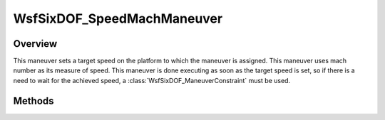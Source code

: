 .. ****************************************************************************
.. CUI
..
.. The Advanced Framework for Simulation, Integration, and Modeling (AFSIM)
..
.. The use, dissemination or disclosure of data in this file is subject to
.. limitation or restriction. See accompanying README and LICENSE for details.
.. ****************************************************************************

WsfSixDOF_SpeedMachManeuver
---------------------------

.. class:: WsfSixDOF_SpeedMachManeuver inherits WsfSixDOF_Maneuver

Overview
========

This maneuver sets a target speed on the platform to which the maneuver is
assigned. This maneuver uses mach number as its measure of
speed. This maneuver is done executing as soon as the target speed is set,
so if there is a need to wait for the achieved speed, a
:class:`WsfSixDOF_ManeuverConstraint` must be used.

Methods
=======

.. method:: static WsfSixDOF_SpeedMachManeuver Construct(double aMachNumber)

   Construct a maneuver that will set a target mach number for the platform to 
   which the maneuver is assigned.

.. method:: double GetMach()

   Return this maneuver's target mach number.
